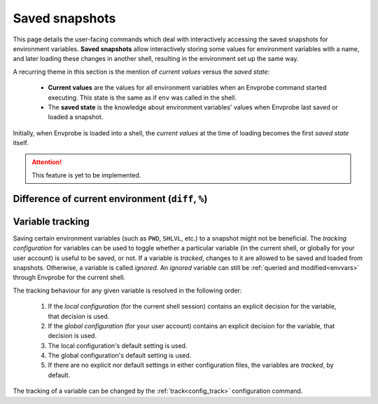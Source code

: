 .. _snapshots:

===============
Saved snapshots
===============

This page details the user-facing commands which deal with interactively accessing the saved snapshots for environment variables.
**Saved snapshots** allow interactively storing some values for environment variables with a name, and later loading these changes in another shell, resulting in the environment set up the same way.

A recurring theme in this section is the mention of *current values* versus the *saved state*:

  * **Current values** are the values for all environment variables when an Envprobe command started executing.
    This state is the same as if ``env`` was called in the shell.
  * The **saved state** is the knowledge about environment variables' values when Envprobe last saved or loaded a snapshot.

Initially, when Envprobe is loaded into a shell, the *current values* at the time of loading becomes the first *saved state* itself.


.. Attention::

   This feature is yet to be implemented.


Difference of current environment (``diff``, ``%``)
===================================================

.. py:function:: diff(VARIABLE..., format="normal")

    .. note::

        This command is only available if Envprobe has been :ref:`hooked<install_hook>` in the current shell.

    Show the difference between the current values of environment variables and the last known saved state.
    (A saved state is updated when ``save`` or ``load`` is called.
    The initial saved state is generated when :ref:`Envprobe is loaded<config_hook>`.)

    :param VARIABLE: The names of environment variables to show the diff for.
                     If empty, all variables which changed values are shown.
    :param format:   The output format to generate.

                     * ``-n``/``--normal``: Generate a human-readable output.
                       This is the default option.
                     * ``-u``/``--unified``: Generate a more *machine-readable* output akin to `unified diffs <http://gnu.org/software/diffutils/manual/html_node/Unified-Format.html>`_.

    :type format: choice

    :Possible invocations:
        - ``envprobe diff [VARIABLE]``
        - ``ep % [VARIABLE]``

    :Examples:
        .. code-block:: bash

            $ ep PATH
            PATH=/foo:/bar
            $ ep FOO
            FOO is not defined
            $ ep NUM
            NUM=8

            $ ep +PATH /mnt
            $ ep -PATH /bar
            $ ep FOO=Bar
            $ ep ^NUM

            $ ep %
            (+) Added:       FOO
                    defined value: Bar

            (-) Removed:     NUM
                    value was:     8

            (!) Changed:     PATH
                    added:         /mnt
                    removed:       /bar

        .. code-block:: diff
           :caption: *Unified diff* output format for the above code example, as if ``ep % -u`` (or ``envprobe diff --unified``) was called.

           --- /dev/null
           +++ FOO
           @@ -0,0 +1,1 @@
           +Bar

           --- NUM
           +++ /dev/null
           @@ -1,1 +0,0 @@
           -8

           --- PATH
           +++ PATH
           @@ -1,2 +1,2 @@
            /foo
           -/bar
           +/mnt


Variable tracking
=================

Saving certain environment variables (such as ``PWD``, ``SHLVL``, etc.) to a snapshot might not be beneficial.
The *tracking configuration* for variables can be used to toggle whether a particular variable (in the current shell, or globally for your user account) is useful to be saved, or not.
If a variable is *tracked*, changes to it are allowed to be saved and loaded from snapshots.
Otherwise, a variable is called *ignored*.
An *ignored* variable can still be :ref:`queried and modified<envvars>` through Envprobe for the current shell.

The tracking behaviour for any given variable is resolved in the following order:

 1. If the *local configuration* (for the current shell session) contains an explicit decision for the variable, that decision is used.
 2. If the *global configuration* (for your user account) contains an explicit decision for the variable, that decision is used.
 3. The local configuration's default setting is used.
 4. The global configuration's default setting is used.
 5. If there are no explicit nor default settings in either configuration files, the variables are *tracked*, by default.

The tracking of a variable can be changed by the :ref:`track<config_track>` configuration command.
